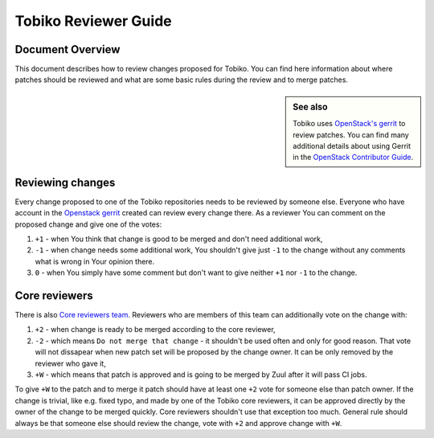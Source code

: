 .. _tobiko-reviewer-guide:

=====================
Tobiko Reviewer Guide
=====================

Document Overview
-----------------

This document describes how to review changes proposed for Tobiko. You can find
here information about where patches should be reviewed and what are some basic
rules during the review and to merge patches.

.. sidebar:: See also

   Tobiko uses `OpenStack's gerrit <https://review.opendev.org>`_ to review
   patches.
   You can find many additional details about using Gerrit in the `OpenStack
   Contributor
   Guide <https://docs.openstack.org/contributors/code-and-documentation/using-gerrit.html>`_.


Reviewing changes
-----------------

Every change proposed to one of the Tobiko repositories needs to be reviewed by
someone else. Everyone who have account in the `Openstack gerrit
<https://review.opendev.org>`_ created can review every change there.
As a reviewer You can comment on the proposed change and give one of the votes:

1. ``+1`` - when You think that change is good to be merged and don't need
   additional work,
2. ``-1`` - when change needs some additional work, You shouldn't give just
   ``-1`` to the change without any comments what is wrong in Your opinion
   there.
3. ``0`` - when You simply have some comment but don't want to give neither
   ``+1`` nor ``-1`` to the change.

Core reviewers
--------------

There is also `Core reviewers team
<https://review.opendev.org/admin/groups/4ee2829b534f7ac2695dfe4dc52885ca6f905560,members>`_.
Reviewers who are members of this team can additionally vote on the change with:

1. ``+2`` - when change is ready to be merged according to the core reviewer,
2. ``-2`` - which means ``Do not merge that change`` - it shouldn't be used
   often and only for good reason. That vote will not dissapear when new patch
   set will be proposed by the change owner. It can be only removed by the
   reviewer who gave it,
3. ``+W`` - which means that patch is approved and is going to be merged by Zuul
   after it will pass CI jobs.


To give ``+W`` to the patch and to merge it patch should have at least one
``+2`` vote for someone else than patch owner.
If the change is trivial, like e.g. fixed typo, and made by one of the Tobiko
core reviewers, it can be approved directly by the owner of the change to be
merged quickly.
Core reviewers shouldn't use that exception too much. General rule should always
be that someone else should review the change, vote with ``+2`` and approve
change with ``+W``.
